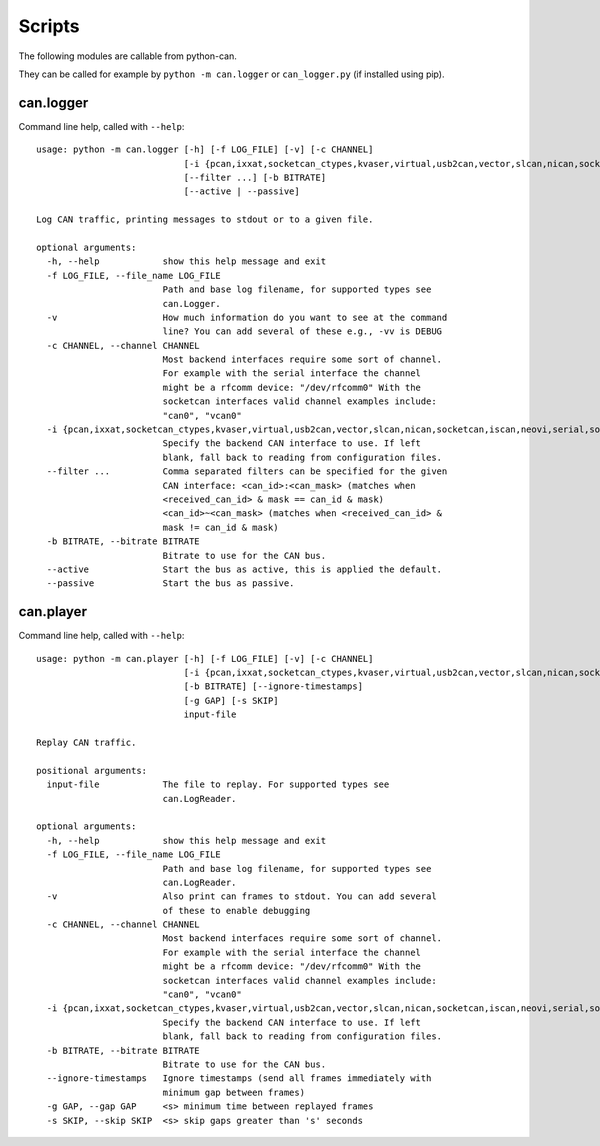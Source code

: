 Scripts
=======

The following modules are callable from python-can.

They can be called for example by ``python -m can.logger`` or ``can_logger.py`` (if installed using pip).


can.logger
----------

Command line help, called with ``--help``::

    usage: python -m can.logger [-h] [-f LOG_FILE] [-v] [-c CHANNEL]
                                [-i {pcan,ixxat,socketcan_ctypes,kvaser,virtual,usb2can,vector,slcan,nican,socketcan,iscan,neovi,serial,socketcan_native}]
                                [--filter ...] [-b BITRATE]
                                [--active | --passive]

    Log CAN traffic, printing messages to stdout or to a given file.

    optional arguments:
      -h, --help            show this help message and exit
      -f LOG_FILE, --file_name LOG_FILE
                            Path and base log filename, for supported types see
                            can.Logger.
      -v                    How much information do you want to see at the command
                            line? You can add several of these e.g., -vv is DEBUG
      -c CHANNEL, --channel CHANNEL
                            Most backend interfaces require some sort of channel.
                            For example with the serial interface the channel
                            might be a rfcomm device: "/dev/rfcomm0" With the
                            socketcan interfaces valid channel examples include:
                            "can0", "vcan0"
      -i {pcan,ixxat,socketcan_ctypes,kvaser,virtual,usb2can,vector,slcan,nican,socketcan,iscan,neovi,serial,socketcan_native}, --interface {pcan,ixxat,socketcan_ctypes,kvaser,virtual,usb2can,vector,slcan,nican,socketcan,iscan,neovi,serial,socketcan_native}
                            Specify the backend CAN interface to use. If left
                            blank, fall back to reading from configuration files.
      --filter ...          Comma separated filters can be specified for the given
                            CAN interface: <can_id>:<can_mask> (matches when
                            <received_can_id> & mask == can_id & mask)
                            <can_id>~<can_mask> (matches when <received_can_id> &
                            mask != can_id & mask)
      -b BITRATE, --bitrate BITRATE
                            Bitrate to use for the CAN bus.
      --active              Start the bus as active, this is applied the default.
      --passive             Start the bus as passive.


can.player
----------

Command line help, called with ``--help``::

    usage: python -m can.player [-h] [-f LOG_FILE] [-v] [-c CHANNEL]
                                [-i {pcan,ixxat,socketcan_ctypes,kvaser,virtual,usb2can,vector,slcan,nican,socketcan,iscan,neovi,serial,socketcan_native}]
                                [-b BITRATE] [--ignore-timestamps]
                                [-g GAP] [-s SKIP]
                                input-file

    Replay CAN traffic.

    positional arguments:
      input-file            The file to replay. For supported types see
                            can.LogReader.

    optional arguments:
      -h, --help            show this help message and exit
      -f LOG_FILE, --file_name LOG_FILE
                            Path and base log filename, for supported types see
                            can.LogReader.
      -v                    Also print can frames to stdout. You can add several
                            of these to enable debugging
      -c CHANNEL, --channel CHANNEL
                            Most backend interfaces require some sort of channel.
                            For example with the serial interface the channel
                            might be a rfcomm device: "/dev/rfcomm0" With the
                            socketcan interfaces valid channel examples include:
                            "can0", "vcan0"
      -i {pcan,ixxat,socketcan_ctypes,kvaser,virtual,usb2can,vector,slcan,nican,socketcan,iscan,neovi,serial,socketcan_native}, --interface {pcan,ixxat,socketcan_ctypes,kvaser,virtual,usb2can,vector,slcan,nican,socketcan,iscan,neovi,serial,socketcan_native}
                            Specify the backend CAN interface to use. If left
                            blank, fall back to reading from configuration files.
      -b BITRATE, --bitrate BITRATE
                            Bitrate to use for the CAN bus.
      --ignore-timestamps   Ignore timestamps (send all frames immediately with
                            minimum gap between frames)
      -g GAP, --gap GAP     <s> minimum time between replayed frames
      -s SKIP, --skip SKIP  <s> skip gaps greater than 's' seconds
